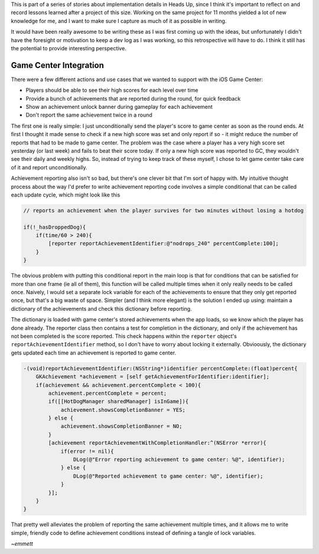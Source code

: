 This is part of a series of stories about implementation details in Heads Up, since
I think it's important to reflect on and record lessons learned after a project of
this size. Working on the same project for 11 months yielded a lot of new knowledge
for me, and I want to make sure I capture as much of it as possible in writing.

It would have been really awesome to be writing these as I was first coming up with
the ideas, but unfortunately I didn't have the foresight or motivation to keep a dev
log as I was working, so this retrospective will have to do. I think it still has
the potential to provide interesting perspective.

Game Center Integration
=======================

There were a few different actions and use cases that we wanted to support with
the iOS Game Center:

- Players should be able to see their high scores for each level over time
- Provide a bunch of achievements that are reported during the round, for quick
  feedback
- Show an achievement unlock banner during gameplay for each achievement
- Don't report the same achievement twice in a round

The first one is really simple: I just unconditionally send the player's score to
game center as soon as the round ends. At first I thought it made sense to check
if a new high score was set and only report if so - it
might reduce the number of reports that had to be made to game center. The problem
was the case where a player has a very high score set yesterday (or last week) and
fails to beat their score today. If only a new high score was reported to GC, they
wouldn't see their daily and weekly highs. So, instead of trying to keep track of
these myself, I chose to let game center take care of it and report unconditionally.

Achievement reporting also isn't so bad, but there's one clever bit that I'm sort of
happy with. My intuitive thought process about the way I'd prefer to write achievement
reporting code involves a simple conditional that can be called each update cycle, which
might look like this

.. code-block:: c

    // reports an achievement when the player survives for two minutes without losing a hotdog

    if(!_hasDroppedDog){
        if(time/60 > 240){
            [reporter reportAchievementIdentifier:@"nodrops_240" percentComplete:100];
        }
    }

The obvious problem with putting this conditional report in the main loop is that
for conditions that can be satisfied for more than one frame (ie all of them), this
function will be called multiple times when it only really needs to be called once.
Naively, I would set a separate lock variable for each of the achievements to ensure
that they only get reported once, but that's a big waste of space. Simpler (and I
think more elegant) is the solution I ended up using: maintain a dictionary of the
achievements and check this dictionary before reporting.

The dictionary is loaded with game center's stored achievements when the app loads,
so we know which the player has done already. The reporter class then contains a
test for completion in the dictionary, and only if the achievement has not been
completed is the score reported. This check happens within the ``reporter`` object's
``reportAchievementIdentifier`` method, so I don't have to worry about locking it
externally. Obvioously, the dictionary gets updated each time
an achievement is reported to game center.

.. code-block:: c

    -(void)reportAchievementIdentifier:(NSString*)identifier percentComplete:(float)percent{
        GKAchievement *achievement = [self getAchievementForIdentifier:identifier];
        if(achievement && achievement.percentComplete < 100){
            achievement.percentComplete = percent;
            if([[HotDogManager sharedManager] isInGame]){
                achievement.showsCompletionBanner = YES;
            } else {
                achievement.showsCompletionBanner = NO;
            }
            [achievement reportAchievementWithCompletionHandler:^(NSError *error){
                if(error != nil){
                    DLog(@"Error reporting achievement to game center: %@", identifier);
                } else {
                    DLog(@"Reported achievement to game center: %@", identifier);
                }
            }];
        }
    }

That pretty well alleviates the problem of reporting the same achievement multiple
times, and it allows me to write simple, friendly code to define achievement conditions
instead of defining a tangle of lock variables.


*~emmett*
